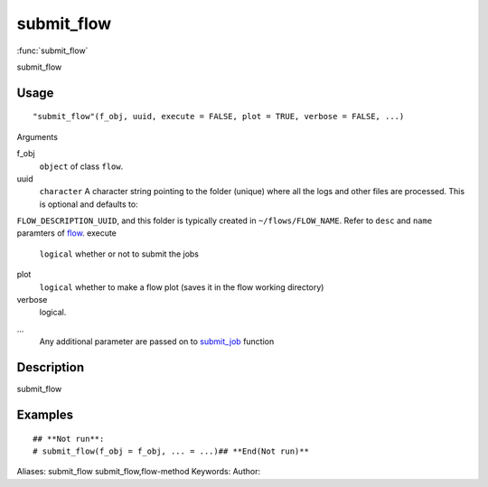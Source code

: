 .. Generated by rtd (read the docs package in R)
   please do not edit by hand.







submit_flow
===============

:func:`submit_flow`

submit_flow

Usage
""""""""""""""""""
::

 "submit_flow"(f_obj, uuid, execute = FALSE, plot = TRUE, verbose = FALSE, ...)

Arguments

f_obj
    ``object`` of class ``flow``.
uuid
    ``character`` A character string pointing to the folder (unique) where all the logs and other files are processed. This is optional and defaults to:
``FLOW_DESCRIPTION_UUID``, and this folder is typically created in ``~/flows/FLOW_NAME``.
Refer to ``desc`` and ``name`` paramters of `flow <flow.html>`_.
execute
    ``logical`` whether or not to submit the jobs
plot
    ``logical`` whether to make a flow plot (saves it in the flow working directory)
verbose
    logical.
...
    Any additional parameter are passed on to `submit_job <submit_job.html>`_ function


Description
""""""""""""""""""

submit_flow


Examples
""""""""""""""""""
::

 ## **Not run**: 
 # submit_flow(f_obj = f_obj, ... = ...)## **End(Not run)**
 
Aliases:
submit_flow
submit_flow,flow-method
Keywords:
Author:


